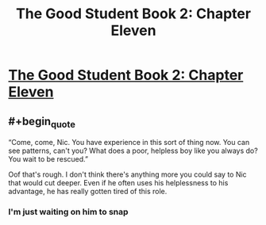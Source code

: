 #+TITLE: The Good Student Book 2: Chapter Eleven

* [[https://moodylit.com/the-good-student-table-of-contents/book-2-chapter-eleven][The Good Student Book 2: Chapter Eleven]]
:PROPERTIES:
:Author: Riyonak
:Score: 39
:DateUnix: 1548747701.0
:END:

** #+begin_quote
  “Come, come, Nic. You have experience in this sort of thing now. You can see patterns, can't you? What does a poor, helpless boy like you always do? You wait to be rescued.”
#+end_quote

Oof that's rough. I don't think there's anything more you could say to Nic that would cut deeper. Even if he often uses his helplessness to his advantage, he has really gotten tired of this role.
:PROPERTIES:
:Author: Riyonak
:Score: 11
:DateUnix: 1548748648.0
:END:

*** I'm just waiting on him to snap
:PROPERTIES:
:Author: razorfloss
:Score: 2
:DateUnix: 1548782809.0
:END:
